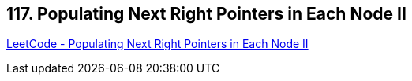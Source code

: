 == 117. Populating Next Right Pointers in Each Node II

https://leetcode.com/problems/populating-next-right-pointers-in-each-node-ii/[LeetCode - Populating Next Right Pointers in Each Node II]

